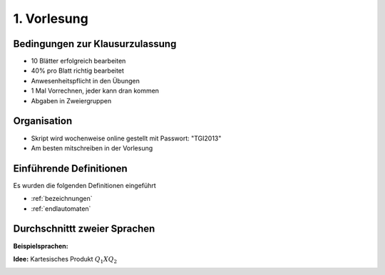 1. Vorlesung
============

Bedingungen zur Klausurzulassung
--------------------------------

- 10 Blätter erfolgreich bearbeiten
- 40% pro Blatt richtig bearbeitet
- Anwesenheitspflicht in den Übungen
- 1 Mal Vorrechnen, jeder kann dran kommen
- Abgaben in Zweiergruppen

Organisation
------------

- Skript wird wochenweise online gestellt mit Passwort: "TGI2013"
- Am besten mitschreiben in der Vorlesung


Einführende Definitionen
------------------------


Es wurden die folgenden Definitionen eingeführt


- :ref:`bezeichnungen`
- :ref:`endlautomaten`


Durchschnittt zweier Sprachen
-----------------------------

**Beispielsprachen:**

.. image:: http://i.imgur.com/YdvIN6G.jpg
    :width: 1000

**Idee:** Kartesisches Produkt :math:`Q_1 X Q_2`

.. image:: http://i.imgur.com/rtgkFEX.jpg
    :width: 1000
